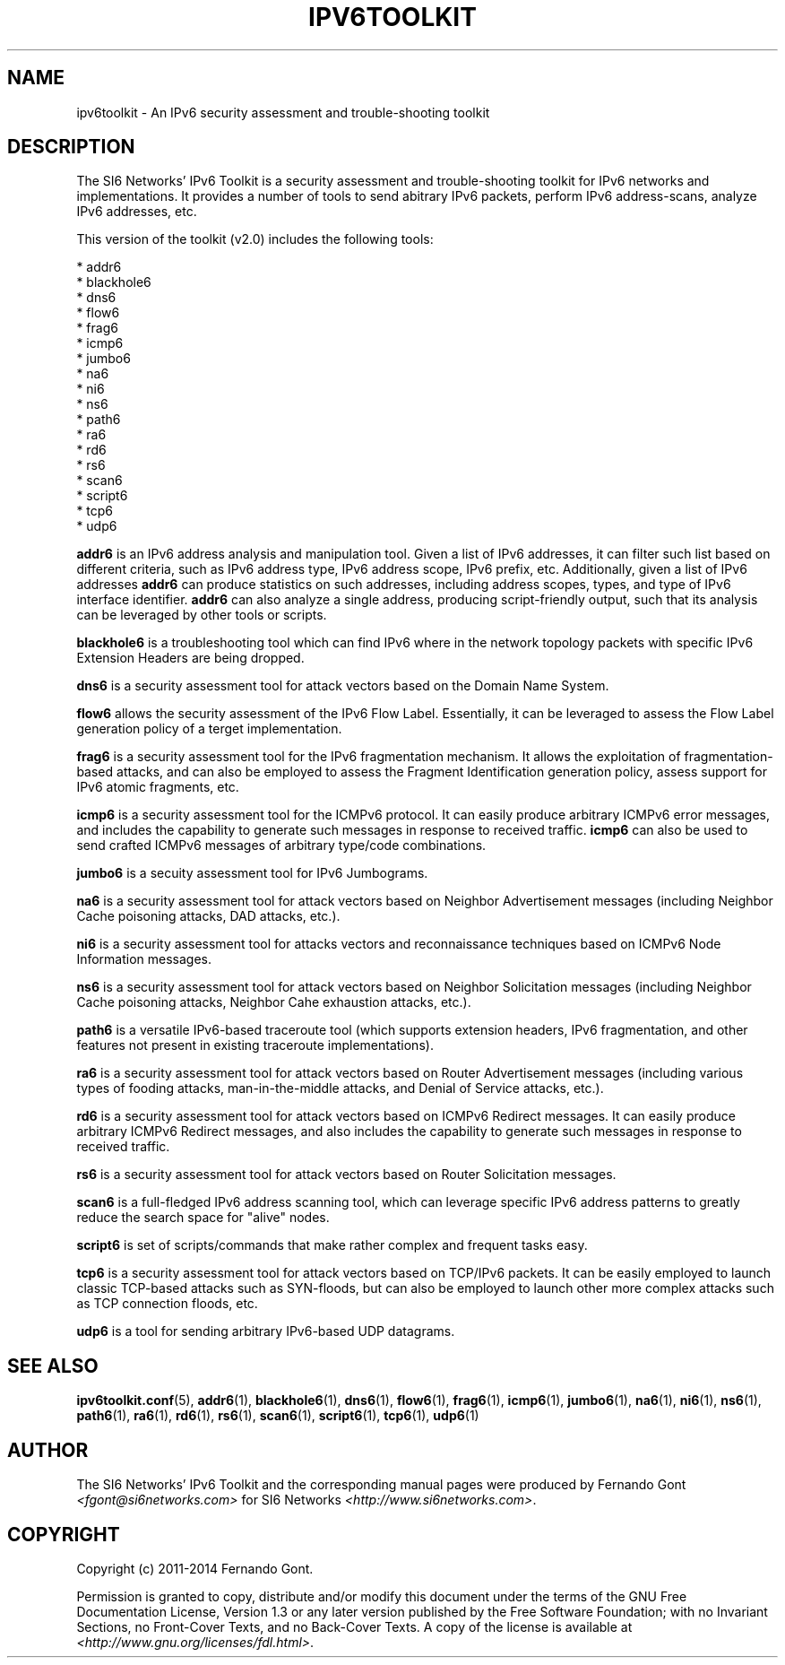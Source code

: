 .TH IPV6TOOLKIT 7
.SH NAME
ipv6toolkit \- An IPv6 security assessment and trouble\-shooting toolkit

.SH DESCRIPTION
The SI6 Networks' IPv6 Toolkit is a security assessment and trouble\-shooting toolkit for IPv6 networks and implementations. It provides a number of tools to send abitrary IPv6 packets, perform IPv6 address\-scans, analyze IPv6 addresses, etc.

This version of the toolkit (v2.0) includes the following tools:

  * addr6
  * blackhole6
  * dns6
  * flow6
  * frag6
  * icmp6
  * jumbo6
  * na6
  * ni6
  * ns6
  * path6
  * ra6
  * rd6
  * rs6
  * scan6
  * script6
  * tcp6
  * udp6

.B addr6
is an IPv6 address analysis and manipulation tool. Given a list of IPv6 addresses, it can filter such list based on different criteria, such as IPv6 address type, IPv6 address scope, IPv6 prefix, etc. Additionally, given a list of IPv6 addresses
.B addr6
can produce statistics on such addresses, including address scopes, types, and type of IPv6 interface identifier.
.B addr6
can also analyze a single address, producing script\-friendly output, such that its analysis can be leveraged by other tools or scripts.

.B blackhole6
is a troubleshooting tool which can find IPv6 where in the network topology packets with specific IPv6 Extension Headers are being dropped.

.B dns6
is a security assessment tool for attack vectors based on the Domain Name System.

.B flow6
allows the security assessment of the IPv6 Flow Label. Essentially, it can be leveraged to assess the Flow Label generation policy of a terget implementation.

.B frag6
is a security assessment tool for the IPv6 fragmentation mechanism. It allows the exploitation of fragmentation\-based attacks, and can also be employed to assess the Fragment Identification generation policy, assess support for IPv6 atomic fragments, etc.

.B icmp6
is a security assessment tool for the ICMPv6 protocol. It can easily produce arbitrary ICMPv6 error messages, and includes the capability to generate such messages in response to received traffic. 
.B icmp6
can also be used to send crafted ICMPv6 messages of arbitrary type/code combinations.

.B jumbo6
is a secuity assessment tool for IPv6 Jumbograms.

.B na6
is a security assessment tool for attack vectors based on Neighbor Advertisement messages (including Neighbor Cache poisoning attacks, DAD attacks, etc.).

.B ni6
is a security assessment tool for attacks vectors and reconnaissance techniques based on ICMPv6 Node Information messages.

.B ns6
is a security assessment tool for attack vectors based on Neighbor Solicitation messages (including Neighbor Cache poisoning attacks, Neighbor Cahe exhaustion attacks, etc.).

.B path6
is a versatile IPv6-based traceroute tool (which supports extension headers, IPv6 fragmentation, and other features not present in existing traceroute implementations).

.B ra6
is a security assessment tool for attack vectors based on Router Advertisement messages (including various types of fooding attacks, man-in-the-middle attacks, and Denial of Service attacks, etc.).

.B rd6
is a security assessment tool for attack vectors based on ICMPv6 Redirect messages.  It can easily produce arbitrary ICMPv6 Redirect messages, and also includes the capability to generate such messages in response to received traffic. 

.B rs6
is a security assessment tool for attack vectors based on Router Solicitation messages.

.B scan6
is a full\-fledged IPv6 address scanning tool, which can leverage specific IPv6 address patterns to greatly reduce the search space for "alive" nodes.

.B script6
is set of scripts/commands that make rather complex and frequent tasks easy.

.B tcp6
is a security assessment tool for attack vectors based on TCP/IPv6 packets. It can be easily employed to launch classic TCP\-based attacks such as SYN-floods, but can also be employed to launch other more complex attacks such as TCP connection floods, etc.

.B udp6
is a tool for sending arbitrary IPv6-based UDP datagrams.

.SH SEE ALSO
.BR ipv6toolkit.conf (5),
.BR addr6 (1),
.BR blackhole6 (1),
.BR dns6 (1),
.BR flow6 (1),
.BR frag6 (1),
.BR icmp6 (1),
.BR jumbo6 (1),
.BR na6 (1),
.BR ni6 (1),
.BR ns6 (1),
.BR path6 (1),
.BR ra6 (1),
.BR rd6 (1),
.BR rs6 (1),
.BR scan6 (1),
.BR script6 (1),
.BR tcp6 (1),
.BR udp6 (1)

.SH AUTHOR
The SI6 Networks' IPv6 Toolkit and the corresponding manual pages were produced by Fernando Gont 
.I <fgont@si6networks.com>
for SI6 Networks 
.IR <http://www.si6networks.com> .

.SH COPYRIGHT
Copyright (c) 2011\-2014 Fernando Gont.

Permission is granted to copy, distribute and/or modify this document under the terms of the GNU Free Documentation License, Version 1.3 or any later version published by the Free Software Foundation; with no Invariant Sections, no Front\-Cover Texts, and no Back\-Cover Texts.  A copy of the license is available at
.IR <http://www.gnu.org/licenses/fdl.html> .
